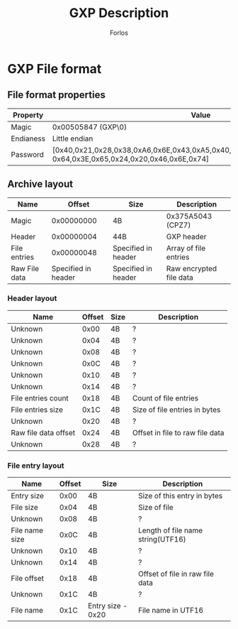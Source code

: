 #+title: GXP Description
#+author: Forlos
#+description: GXP file format description


* GXP File format
** File format properties
| Property  | Value                                                                                                                 |
|-----------+-----------------------------------------------------------------------------------------------------------------------|
| Magic     | 0x00505847 (GXP\0)                                                                                                    |
| Endianess | Little endian                                                                                                         |
| Password  | [0x40,0x21,0x28,0x38,0xA6,0x6E,0x43,0xA5,0x40,0x21,0x28,0x38,0xA6,0x43,0xA5, 0x64,0x3E,0x65,0x24,0x20,0x46,0x6E,0x74] |
** Archive layout
| Name          |              Offset | Size                | Description             |
|---------------+---------------------+---------------------+-------------------------|
| Magic         |          0x00000000 | 4B                  | 0x375A5043 (CPZ7)       |
| Header        |          0x00000004 | 44B                 | GXP header              |
| File entries  |          0x00000048 | Specified in header | Array of file entries   |
| Raw File data | Specified in header | Specified in header | Raw encrypted file data |
*** Header layout
| Name                 | Offset | Size | Description                     |
|----------------------+--------+------+---------------------------------|
| Unknown              |   0x00 | 4B   | ?                               |
| Unknown              |   0x04 | 4B   | ?                               |
| Unknown              |   0x08 | 4B   | ?                               |
| Unknown              |   0x0C | 4B   | ?                               |
| Unknown              |   0x10 | 4B   | ?                               |
| Unknown              |   0x14 | 4B   | ?                               |
| File entries count   |   0x18 | 4B   | Count of file entries           |
| File entries size    |   0x1C | 4B   | Size of file entries in bytes   |
| Unknown              |   0x20 | 4B   | ?                               |
| Raw file data offset |   0x24 | 4B   | Offset in file to raw file data |
| Unknown              |   0x28 | 4B   | ?                               |
*** File entry layout
| Name           | Offset | Size              | Description                       |
|----------------+--------+-------------------+-----------------------------------|
| Entry size     |   0x00 | 4B                | Size of this entry in bytes       |
| File size      |   0x04 | 4B                | Size of file                      |
| Unknown        |   0x08 | 4B                | ?                                 |
| File name size |   0x0C | 4B                | Length of file name string(UTF16) |
| Unknown        |   0x10 | 4B                | ?                                 |
| Unknown        |   0x14 | 4B                | ?                                 |
| File offset    |   0x18 | 4B                | Offset of file in raw file data   |
| Unknown        |   0x1C | 4B                | ?                                 |
| File name      |   0x1C | Entry size - 0x20 | File name in UTF16                |
